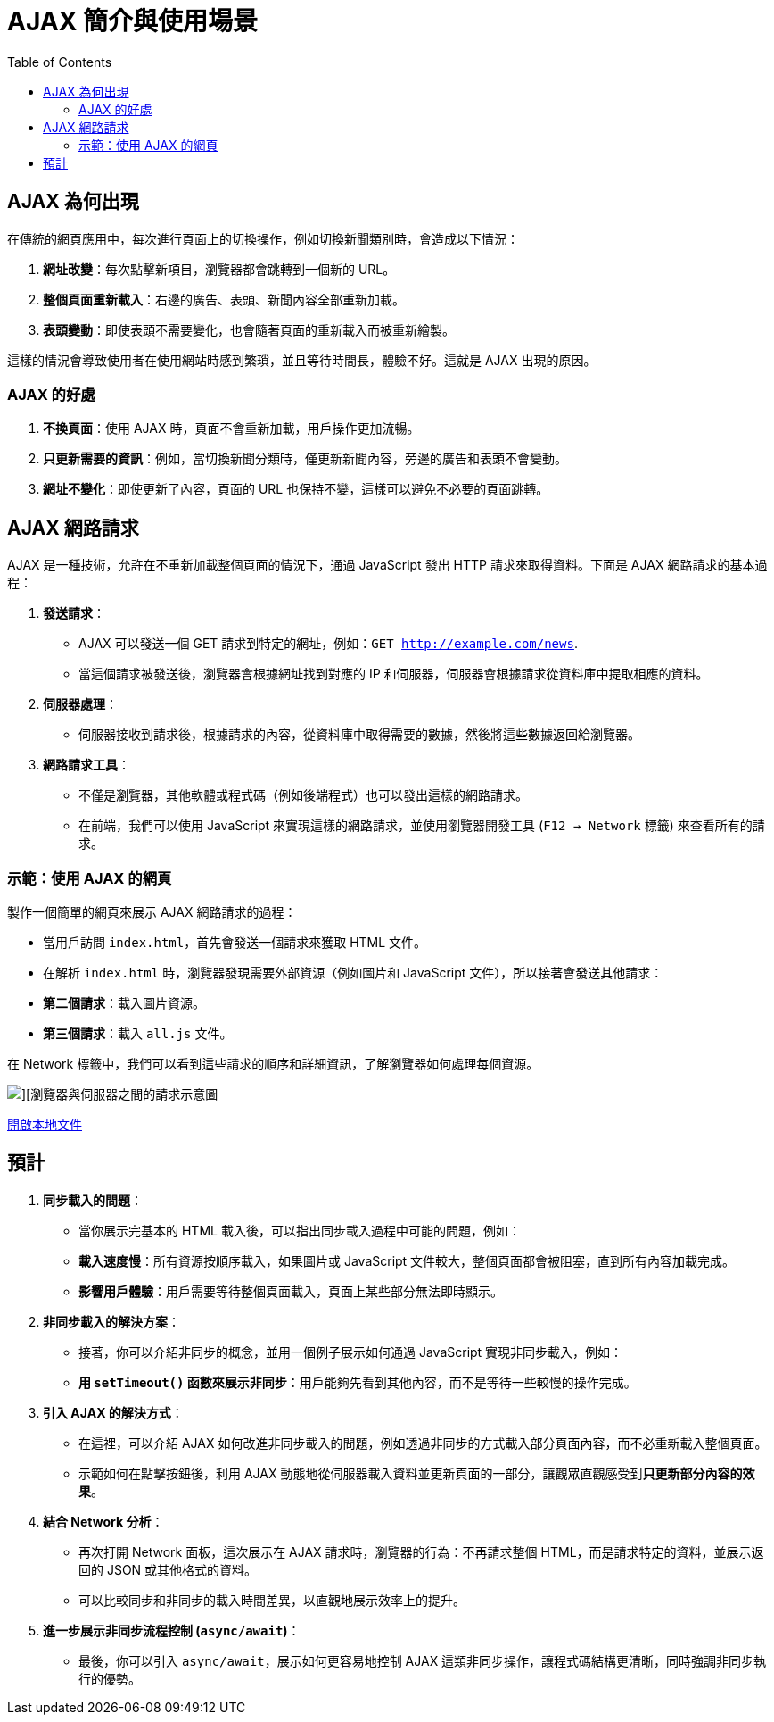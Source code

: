 = AJAX 簡介與使用場景
:toc:

== AJAX 為何出現
在傳統的網頁應用中，每次進行頁面上的切換操作，例如切換新聞類別時，會造成以下情況：

1. **網址改變**：每次點擊新項目，瀏覽器都會跳轉到一個新的 URL。
2. **整個頁面重新載入**：右邊的廣告、表頭、新聞內容全部重新加載。
3. **表頭變動**：即使表頭不需要變化，也會隨著頁面的重新載入而被重新繪製。

這樣的情況會導致使用者在使用網站時感到繁瑣，並且等待時間長，體驗不好。這就是 AJAX 出現的原因。

=== AJAX 的好處

1. **不換頁面**：使用 AJAX 時，頁面不會重新加載，用戶操作更加流暢。
2. **只更新需要的資訊**：例如，當切換新聞分類時，僅更新新聞內容，旁邊的廣告和表頭不會變動。
3. **網址不變化**：即使更新了內容，頁面的 URL 也保持不變，這樣可以避免不必要的頁面跳轉。

== AJAX 網路請求

AJAX 是一種技術，允許在不重新加載整個頁面的情況下，通過 JavaScript 發出 HTTP 請求來取得資料。下面是 AJAX 網路請求的基本過程：

1. **發送請求**：
   - AJAX 可以發送一個 GET 請求到特定的網址，例如：`GET http://example.com/news`.
   - 當這個請求被發送後，瀏覽器會根據網址找到對應的 IP 和伺服器，伺服器會根據請求從資料庫中提取相應的資料。

2. **伺服器處理**：
   - 伺服器接收到請求後，根據請求的內容，從資料庫中取得需要的數據，然後將這些數據返回給瀏覽器。

3. **網路請求工具**：
   - 不僅是瀏覽器，其他軟體或程式碼（例如後端程式）也可以發出這樣的網路請求。
   - 在前端，我們可以使用 JavaScript 來實現這樣的網路請求，並使用瀏覽器開發工具 (`F12 -> Network` 標籤) 來查看所有的請求。

=== 示範：使用 AJAX 的網頁

製作一個簡單的網頁來展示 AJAX 網路請求的過程：

- 當用戶訪問 `index.html`，首先會發送一個請求來獲取 HTML 文件。
- 在解析 `index.html` 時，瀏覽器發現需要外部資源（例如圖片和 JavaScript 文件），所以接著會發送其他請求：
  - **第二個請求**：載入圖片資源。
  - **第三個請求**：載入 `all.js` 文件。

在 Network 標籤中，我們可以看到這些請求的順序和詳細資訊，了解瀏覽器如何處理每個資源。

image::./ex1.png[][瀏覽器與伺服器之間的請求示意圖]
link:file:///C:/Users/USER/Desktop/%E5%A0%B1%E5%91%8A%E8%B3%87%E6%96%99%E5%A4%BE/ex1.html[開啟本地文件]


== 預計
1. **同步載入的問題**：
   - 當你展示完基本的 HTML 載入後，可以指出同步載入過程中可能的問題，例如：
     - **載入速度慢**：所有資源按順序載入，如果圖片或 JavaScript 文件較大，整個頁面都會被阻塞，直到所有內容加載完成。
     - **影響用戶體驗**：用戶需要等待整個頁面載入，頁面上某些部分無法即時顯示。

2. **非同步載入的解決方案**：
   - 接著，你可以介紹非同步的概念，並用一個例子展示如何通過 JavaScript 實現非同步載入，例如：
     - **用 `setTimeout()` 函數來展示非同步**：用戶能夠先看到其他內容，而不是等待一些較慢的操作完成。

3. **引入 AJAX 的解決方式**：
   - 在這裡，可以介紹 AJAX 如何改進非同步載入的問題，例如透過非同步的方式載入部分頁面內容，而不必重新載入整個頁面。
   - 示範如何在點擊按鈕後，利用 AJAX 動態地從伺服器載入資料並更新頁面的一部分，讓觀眾直觀感受到**只更新部分內容的效果**。

4. **結合 Network 分析**：
   - 再次打開 Network 面板，這次展示在 AJAX 請求時，瀏覽器的行為：不再請求整個 HTML，而是請求特定的資料，並展示返回的 JSON 或其他格式的資料。
   - 可以比較同步和非同步的載入時間差異，以直觀地展示效率上的提升。

5. **進一步展示非同步流程控制 (`async/await`)**：
   - 最後，你可以引入 `async/await`，展示如何更容易地控制 AJAX 這類非同步操作，讓程式碼結構更清晰，同時強調非同步執行的優勢。
